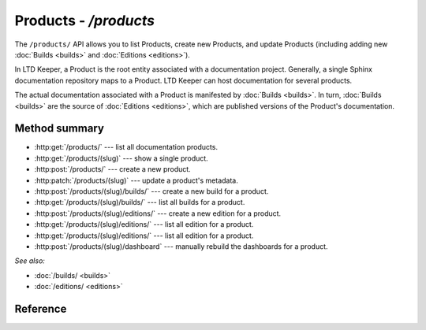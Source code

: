 ######################
Products - `/products`
######################

The ``/products/`` API allows you to list Products, create new Products, and update Products (including adding new :doc:`Builds <builds>` and :doc:`Editions <editions>`).

In LTD Keeper, a Product is the root entity associated with a documentation project.
Generally, a single Sphinx documentation repository maps to a Product.
LTD Keeper can host documentation for several products.

The actual documentation associated with a Product is manifested by :doc:`Builds <builds>`.
In turn, :doc:`Builds <builds>` are the source of :doc:`Editions <editions>`, which are published versions of the Product's documentation.

Method summary
==============

- :http:get:`/products/` --- list all documentation products.

- :http:get:`/products/(slug)` --- show a single product.

- :http:post:`/products/` --- create a new product.

- :http:patch:`/products/(slug)` --- update a product's metadata.

- :http:post:`/products/(slug)/builds/` --- create a new build for a product.

- :http:get:`/products/(slug)/builds/` --- list all builds for a product.

- :http:post:`/products/(slug)/editions/` --- create a new edition for a product.

- :http:get:`/products/(slug)/editions/` --- list all edition for a product.

- :http:get:`/products/(slug)/editions/` --- list all edition for a product.

- :http:post:`/products/(slug)/dashboard` --- manually rebuild the dashboards for a product.

*See also:*

- :doc:`/builds/ <builds>`

- :doc:`/editions/ <editions>`

Reference
=========

.. autoflask:: app:create_app(profile='development')
   :endpoints: api.get_products, api.get_product, api.new_product, api.edit_product, api.new_build, api.get_product_builds, api.new_edition, api.get_product_editions, api.rebuild_product_dashboard
